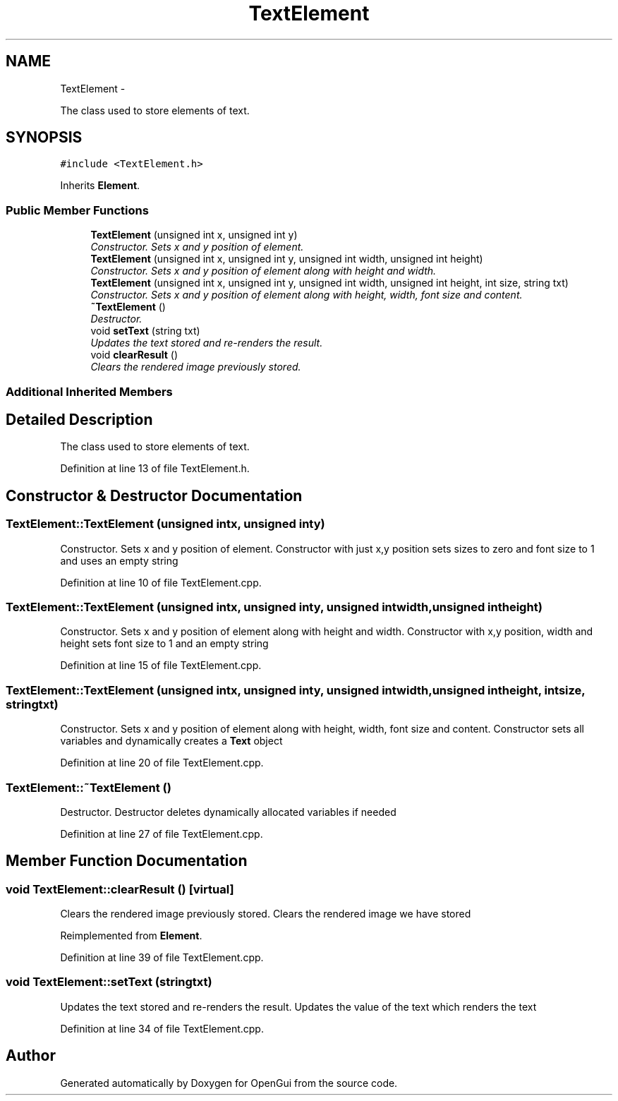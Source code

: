 .TH "TextElement" 3 "Thu Nov 1 2012" "OpenGui" \" -*- nroff -*-
.ad l
.nh
.SH NAME
TextElement \- 
.PP
The class used to store elements of text\&.  

.SH SYNOPSIS
.br
.PP
.PP
\fC#include <TextElement\&.h>\fP
.PP
Inherits \fBElement\fP\&.
.SS "Public Member Functions"

.in +1c
.ti -1c
.RI "\fBTextElement\fP (unsigned int x, unsigned int y)"
.br
.RI "\fIConstructor\&. Sets x and y position of element\&. \fP"
.ti -1c
.RI "\fBTextElement\fP (unsigned int x, unsigned int y, unsigned int width, unsigned int height)"
.br
.RI "\fIConstructor\&. Sets x and y position of element along with height and width\&. \fP"
.ti -1c
.RI "\fBTextElement\fP (unsigned int x, unsigned int y, unsigned int width, unsigned int height, int size, string txt)"
.br
.RI "\fIConstructor\&. Sets x and y position of element along with height, width, font size and content\&. \fP"
.ti -1c
.RI "\fB~TextElement\fP ()"
.br
.RI "\fIDestructor\&. \fP"
.ti -1c
.RI "void \fBsetText\fP (string txt)"
.br
.RI "\fIUpdates the text stored and re-renders the result\&. \fP"
.ti -1c
.RI "void \fBclearResult\fP ()"
.br
.RI "\fIClears the rendered image previously stored\&. \fP"
.in -1c
.SS "Additional Inherited Members"
.SH "Detailed Description"
.PP 
The class used to store elements of text\&. 
.PP
Definition at line 13 of file TextElement\&.h\&.
.SH "Constructor & Destructor Documentation"
.PP 
.SS "TextElement::TextElement (unsigned intx, unsigned inty)"

.PP
Constructor\&. Sets x and y position of element\&. Constructor with just x,y position sets sizes to zero and font size to 1 and uses an empty string 
.PP
Definition at line 10 of file TextElement\&.cpp\&.
.SS "TextElement::TextElement (unsigned intx, unsigned inty, unsigned intwidth, unsigned intheight)"

.PP
Constructor\&. Sets x and y position of element along with height and width\&. Constructor with x,y position, width and height sets font size to 1 and an empty string 
.PP
Definition at line 15 of file TextElement\&.cpp\&.
.SS "TextElement::TextElement (unsigned intx, unsigned inty, unsigned intwidth, unsigned intheight, intsize, stringtxt)"

.PP
Constructor\&. Sets x and y position of element along with height, width, font size and content\&. Constructor sets all variables and dynamically creates a \fBText\fP object 
.PP
Definition at line 20 of file TextElement\&.cpp\&.
.SS "TextElement::~TextElement ()"

.PP
Destructor\&. Destructor deletes dynamically allocated variables if needed 
.PP
Definition at line 27 of file TextElement\&.cpp\&.
.SH "Member Function Documentation"
.PP 
.SS "void TextElement::clearResult ()\fC [virtual]\fP"

.PP
Clears the rendered image previously stored\&. Clears the rendered image we have stored 
.PP
Reimplemented from \fBElement\fP\&.
.PP
Definition at line 39 of file TextElement\&.cpp\&.
.SS "void TextElement::setText (stringtxt)"

.PP
Updates the text stored and re-renders the result\&. Updates the value of the text which renders the text 
.PP
Definition at line 34 of file TextElement\&.cpp\&.

.SH "Author"
.PP 
Generated automatically by Doxygen for OpenGui from the source code\&.
